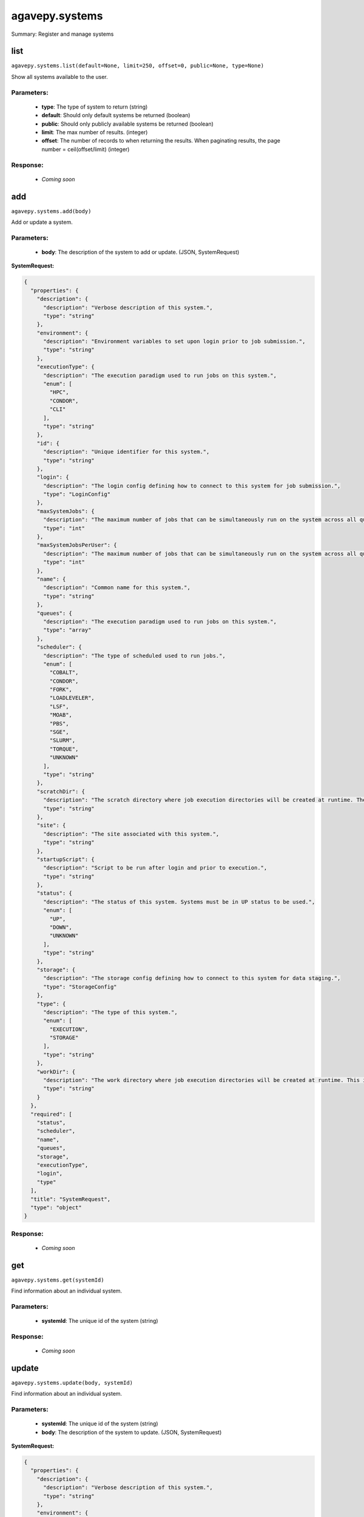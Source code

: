 ***************
agavepy.systems
***************

Summary: Register and manage systems

list
====
``agavepy.systems.list(default=None, limit=250, offset=0, public=None, type=None)``

Show all systems available to the user.

Parameters:
-----------
    * **type**: The type of system to return (string)
    * **default**: Should only default systems be returned (boolean)
    * **public**: Should only publicly available systems be returned (boolean)
    * **limit**: The max number of results. (integer)
    * **offset**: The number of records to when returning the results. When paginating results, the page number = ceil(offset/limit) (integer)


Response:
---------
    * *Coming soon*

add
===
``agavepy.systems.add(body)``

Add or update a system.

Parameters:
-----------
    * **body**: The description of the system to add or update. (JSON, SystemRequest)


**SystemRequest:**

.. code-block:: javascript

    {
      "properties": {
        "description": {
          "description": "Verbose description of this system.", 
          "type": "string"
        }, 
        "environment": {
          "description": "Environment variables to set upon login prior to job submission.", 
          "type": "string"
        }, 
        "executionType": {
          "description": "The execution paradigm used to run jobs on this system.", 
          "enum": [
            "HPC", 
            "CONDOR", 
            "CLI"
          ], 
          "type": "string"
        }, 
        "id": {
          "description": "Unique identifier for this system.", 
          "type": "string"
        }, 
        "login": {
          "description": "The login config defining how to connect to this system for job submission.", 
          "type": "LoginConfig"
        }, 
        "maxSystemJobs": {
          "description": "The maximum number of jobs that can be simultaneously run on the system across all queues.", 
          "type": "int"
        }, 
        "maxSystemJobsPerUser": {
          "description": "The maximum number of jobs that can be simultaneously run on the system across all queues by a single user.", 
          "type": "int"
        }, 
        "name": {
          "description": "Common name for this system.", 
          "type": "string"
        }, 
        "queues": {
          "description": "The execution paradigm used to run jobs on this system.", 
          "type": "array"
        }, 
        "scheduler": {
          "description": "The type of scheduled used to run jobs.", 
          "enum": [
            "COBALT", 
            "CONDOR", 
            "FORK", 
            "LOADLEVELER", 
            "LSF", 
            "MOAB", 
            "PBS", 
            "SGE", 
            "SLURM", 
            "TORQUE", 
            "UNKNOWN"
          ], 
          "type": "string"
        }, 
        "scratchDir": {
          "description": "The scratch directory where job execution directories will be created at runtime. The workDir is used if this is not specified.", 
          "type": "string"
        }, 
        "site": {
          "description": "The site associated with this system.", 
          "type": "string"
        }, 
        "startupScript": {
          "description": "Script to be run after login and prior to execution.", 
          "type": "string"
        }, 
        "status": {
          "description": "The status of this system. Systems must be in UP status to be used.", 
          "enum": [
            "UP", 
            "DOWN", 
            "UNKNOWN"
          ], 
          "type": "string"
        }, 
        "storage": {
          "description": "The storage config defining how to connect to this system for data staging.", 
          "type": "StorageConfig"
        }, 
        "type": {
          "description": "The type of this system.", 
          "enum": [
            "EXECUTION", 
            "STORAGE"
          ], 
          "type": "string"
        }, 
        "workDir": {
          "description": "The work directory where job execution directories will be created at runtime. This is used if scratchDir is not specified. If neither are specified, the job directory will be created in the system homeDir.", 
          "type": "string"
        }
      }, 
      "required": [
        "status", 
        "scheduler", 
        "name", 
        "queues", 
        "storage", 
        "executionType", 
        "login", 
        "type"
      ], 
      "title": "SystemRequest", 
      "type": "object"
    }

Response:
---------
    * *Coming soon*

get
===
``agavepy.systems.get(systemId)``

Find information about an individual system.

Parameters:
-----------
    * **systemId**: The unique id of the system (string)


Response:
---------
    * *Coming soon*

update
======
``agavepy.systems.update(body, systemId)``

Find information about an individual system.

Parameters:
-----------
    * **systemId**: The unique id of the system (string)
    * **body**: The description of the system to update. (JSON, SystemRequest)


**SystemRequest:**

.. code-block:: javascript

    {
      "properties": {
        "description": {
          "description": "Verbose description of this system.", 
          "type": "string"
        }, 
        "environment": {
          "description": "Environment variables to set upon login prior to job submission.", 
          "type": "string"
        }, 
        "executionType": {
          "description": "The execution paradigm used to run jobs on this system.", 
          "enum": [
            "HPC", 
            "CONDOR", 
            "CLI"
          ], 
          "type": "string"
        }, 
        "id": {
          "description": "Unique identifier for this system.", 
          "type": "string"
        }, 
        "login": {
          "description": "The login config defining how to connect to this system for job submission.", 
          "type": "LoginConfig"
        }, 
        "maxSystemJobs": {
          "description": "The maximum number of jobs that can be simultaneously run on the system across all queues.", 
          "type": "int"
        }, 
        "maxSystemJobsPerUser": {
          "description": "The maximum number of jobs that can be simultaneously run on the system across all queues by a single user.", 
          "type": "int"
        }, 
        "name": {
          "description": "Common name for this system.", 
          "type": "string"
        }, 
        "queues": {
          "description": "The execution paradigm used to run jobs on this system.", 
          "type": "array"
        }, 
        "scheduler": {
          "description": "The type of scheduled used to run jobs.", 
          "enum": [
            "COBALT", 
            "CONDOR", 
            "FORK", 
            "LOADLEVELER", 
            "LSF", 
            "MOAB", 
            "PBS", 
            "SGE", 
            "SLURM", 
            "TORQUE", 
            "UNKNOWN"
          ], 
          "type": "string"
        }, 
        "scratchDir": {
          "description": "The scratch directory where job execution directories will be created at runtime. The workDir is used if this is not specified.", 
          "type": "string"
        }, 
        "site": {
          "description": "The site associated with this system.", 
          "type": "string"
        }, 
        "startupScript": {
          "description": "Script to be run after login and prior to execution.", 
          "type": "string"
        }, 
        "status": {
          "description": "The status of this system. Systems must be in UP status to be used.", 
          "enum": [
            "UP", 
            "DOWN", 
            "UNKNOWN"
          ], 
          "type": "string"
        }, 
        "storage": {
          "description": "The storage config defining how to connect to this system for data staging.", 
          "type": "StorageConfig"
        }, 
        "type": {
          "description": "The type of this system.", 
          "enum": [
            "EXECUTION", 
            "STORAGE"
          ], 
          "type": "string"
        }, 
        "workDir": {
          "description": "The work directory where job execution directories will be created at runtime. This is used if scratchDir is not specified. If neither are specified, the job directory will be created in the system homeDir.", 
          "type": "string"
        }
      }, 
      "required": [
        "status", 
        "scheduler", 
        "name", 
        "queues", 
        "storage", 
        "executionType", 
        "login", 
        "type"
      ], 
      "title": "SystemRequest", 
      "type": "object"
    }

Response:
---------
    * *Coming soon*

manage
======
``agavepy.systems.manage(body, systemId)``

Perform a management action on the system.

Parameters:
-----------
    * **systemId**: The unique id of the system (string)
    * **body**: The description of the system to update. (JSON, SystemOperationRequest)


**SystemOperationRequest:**

.. code-block:: javascript

    {
      "properties": {
        "action": {
          "description": "Action to perform on the system.", 
          "enum": [
            "ENABLE", 
            "DISABLE", 
            "PUBLISH", 
            "UNPUBLISH", 
            "SETDEFAULT", 
            "UNSETDEFAULT", 
            "SETGLOBALDEFAULT", 
            "UNSETGLOBALDEFAULT", 
            "CLONE"
          ], 
          "type": "string"
        }, 
        "id": {
          "description": "The new system id of the cloned system", 
          "type": "string"
        }
      }, 
      "required": [
        "action"
      ], 
      "title": "SystemOperationRequest", 
      "type": "object"
    }

Response:
---------
    * *Coming soon*

delete
======
``agavepy.systems.delete(systemId)``

Delete a system.

Parameters:
-----------
    * **systemId**: The unique id of the system (string)


Response:
---------
    * *Coming soon*

listRoles
=========
``agavepy.systems.listRoles(systemId, limit=250, offset=0)``

Get a list of all users and their roles on this system.

Parameters:
-----------
    * **systemId**: The id of the system. (string)
    * **limit**: The max number of results. (integer)
    * **offset**: The number of records to when returning the results. When paginating results, the page number = ceil(offset/limit) (integer)


Response:
---------
    * *Coming soon*

updateRole
==========
``agavepy.systems.updateRole(body, systemId)``

Add or update a user's role on a system.

Parameters:
-----------
    * **systemId**: The id of the system. (string)
    * **body**: The role to update. (JSON, SystemRole)


**SystemRole:**

.. code-block:: javascript

    {
      "properties": {
        "role": {
          "description": "The role granted this user.", 
          "enum": [
            "USER", 
            "PUBLISHER", 
            "ADMIN", 
            "OWNER"
          ], 
          "type": "string"
        }, 
        "username": {
          "description": "The username of the api user granted this role.", 
          "type": "string"
        }
      }, 
      "required": [], 
      "title": "SystemRole", 
      "type": "object"
    }

Response:
---------
    * *Coming soon*

deleteRoles
===========
``agavepy.systems.deleteRoles(systemId)``

Deletes all roles on a system.

Parameters:
-----------
    * **systemId**: The id of the system. (string)


Response:
---------
    * *Coming soon*

getRoleForUser
==============
``agavepy.systems.getRoleForUser(systemId, username, limit=250, offset=0)``

Get a specific user's roles on this system.

Parameters:
-----------
    * **systemId**: The id of the system. (string)
    * **username**: The username of the user about whose role you are inquiring. (string)
    * **limit**: The max number of results. (integer)
    * **offset**: The number of records to when returning the results. When paginating results, the page number = ceil(offset/limit) (integer)


Response:
---------
    * *Coming soon*

updateRoleForUser
=================
``agavepy.systems.updateRoleForUser(body, systemId, username)``

Add or update a user's role on a system.

Parameters:
-----------
    * **systemId**: The id of the system. (string)
    * **username**: The username of the api user associated with the role (string)
    * **body**: The role to update. (JSON, SystemRole)


**SystemRole:**

.. code-block:: javascript

    {
      "properties": {
        "role": {
          "description": "The role granted this user.", 
          "enum": [
            "USER", 
            "PUBLISHER", 
            "ADMIN", 
            "OWNER"
          ], 
          "type": "string"
        }, 
        "username": {
          "description": "The username of the api user granted this role.", 
          "type": "string"
        }
      }, 
      "required": [], 
      "title": "SystemRole", 
      "type": "object"
    }

Response:
---------
    * *Coming soon*

deleteRoleForUser
=================
``agavepy.systems.deleteRoleForUser(systemId, username)``

Deletes all roles on a system.

Parameters:
-----------
    * **systemId**: The id of the system. (string)
    * **username**: The username of the api user associated with the role (string)


Response:
---------
    * *Coming soon*

listCredentials
===============
``agavepy.systems.listCredentials(systemId, limit=250, offset=0)``

Get a list of all internal users and their credentials on this system.

Parameters:
-----------
    * **systemId**: The id of the system. (string)
    * **limit**: The max number of results. (integer)
    * **offset**: The number of records to when returning the results. When paginating results, the page number = ceil(offset/limit) (integer)


Response:
---------
    * *Coming soon*

updateCredentials
=================
``agavepy.systems.updateCredentials(body, systemId)``

Add or update a user's credential on a system. This applies both to data and, if applicable, login credenitals.

Parameters:
-----------
    * **systemId**: The id of the system. (string)
    * **body**: The description of the internal user credential to add or update. (JSON, UserCredential)


**UserCredential:**

.. code-block:: javascript

    {
      "properties": {
        "credential": {
          "description": "The credential used to authenticate to the remote system. Depending on the authentication protocol of the remote system, this could be an OAuth Token, X.509 certificate, Kerberose token, or an private key..", 
          "type": "string"
        }, 
        "internalUsername": {
          "description": "The username of the internal user associated with this credential.", 
          "type": "string"
        }, 
        "password": {
          "description": "The password on the remote system used to authenticate.", 
          "type": "string"
        }, 
        "privateKey": {
          "description": "The public ssh key used to authenticate to the remote system..", 
          "type": "string"
        }, 
        "publicKey": {
          "description": "The public ssh key used to authenticate to the remote system.", 
          "type": "string"
        }, 
        "server": {
          "description": "The server from which a credential may be obtained.", 
          "type": "UserCredentialServer"
        }, 
        "type": {
          "description": "The authentication type.", 
          "enum": [
            "LOCAL", 
            "PAM", 
            "PASSWORD", 
            "SSHKEYS", 
            "TOKEN", 
            "X509"
          ], 
          "type": "string"
        }, 
        "username": {
          "description": "The local username on the remote system used to authenticate.", 
          "type": "string"
        }
      }, 
      "required": [
        "type"
      ], 
      "title": "UserCredential", 
      "type": "object"
    }

Response:
---------
    * *Coming soon*

deleteCredentials
=================
``agavepy.systems.deleteCredentials(systemId)``

Deletes all credentials registered to a system.

Parameters:
-----------
    * **systemId**: The id of the system. (string)


Response:
---------
    * *Coming soon*

listCredentialsForInternalUser
==============================
``agavepy.systems.listCredentialsForInternalUser(internalUsername, systemId, limit=250, offset=0)``

Get a list of all internal users and their credentials on this system.

Parameters:
-----------
    * **systemId**: The id of the system. (string)
    * **internalUsername**: The username of a internal user on this system. (string)
    * **limit**: The max number of results. (integer)
    * **offset**: The number of records to when returning the results. When paginating results, the page number = ceil(offset/limit) (integer)


Response:
---------
    * *Coming soon*

updateCredentialsForInternalUser
================================
``agavepy.systems.updateCredentialsForInternalUser(body, internalUsername, systemId)``

Add or update a user's credentials on a system.

Parameters:
-----------
    * **systemId**: The id of the system. (string)
    * **internalUsername**: The username of a internal user on this system. (string)
    * **body**: The description of the internal user credential to add or update. (JSON, UserCredential)


**UserCredential:**

.. code-block:: javascript

    {
      "properties": {
        "credential": {
          "description": "The credential used to authenticate to the remote system. Depending on the authentication protocol of the remote system, this could be an OAuth Token, X.509 certificate, Kerberose token, or an private key..", 
          "type": "string"
        }, 
        "internalUsername": {
          "description": "The username of the internal user associated with this credential.", 
          "type": "string"
        }, 
        "password": {
          "description": "The password on the remote system used to authenticate.", 
          "type": "string"
        }, 
        "privateKey": {
          "description": "The public ssh key used to authenticate to the remote system..", 
          "type": "string"
        }, 
        "publicKey": {
          "description": "The public ssh key used to authenticate to the remote system.", 
          "type": "string"
        }, 
        "server": {
          "description": "The server from which a credential may be obtained.", 
          "type": "UserCredentialServer"
        }, 
        "type": {
          "description": "The authentication type.", 
          "enum": [
            "LOCAL", 
            "PAM", 
            "PASSWORD", 
            "SSHKEYS", 
            "TOKEN", 
            "X509"
          ], 
          "type": "string"
        }, 
        "username": {
          "description": "The local username on the remote system used to authenticate.", 
          "type": "string"
        }
      }, 
      "required": [
        "type"
      ], 
      "title": "UserCredential", 
      "type": "object"
    }

Response:
---------
    * *Coming soon*

deleteCredentialsForInternalUser
================================
``agavepy.systems.deleteCredentialsForInternalUser(internalUsername, systemId)``

Deletes all credentials registered to a system.

Parameters:
-----------
    * **systemId**: The id of the system. (string)
    * **internalUsername**: The username of a internal user on this system. (string)


Response:
---------
    * *Coming soon*

listCredentialsForInternalUserByType
====================================
``agavepy.systems.listCredentialsForInternalUserByType(credentialType, internalUsername, systemId, limit=250, offset=0)``

Get the internal user credential of the given type on the system.

Parameters:
-----------
    * **systemId**: The id of the system. (string)
    * **internalUsername**: The username of a internal user on this system. (string)
    * **credentialType**: The configuration type to which to apply this credential. (string)
    * **limit**: The max number of results. (integer)
    * **offset**: The number of records to when returning the results. When paginating results, the page number = ceil(offset/limit) (integer)


Response:
---------
    * *Coming soon*

updateCredentialsForInternalUserByType
======================================
``agavepy.systems.updateCredentialsForInternalUserByType(body, credentialType, internalUsername, systemId)``

Add or update a credential of the given type on a system.

Parameters:
-----------
    * **systemId**: The id of the system. (string)
    * **internalUsername**: The username of a internal user on this system. (string)
    * **credentialType**: The configuration type to which to apply this credential. (string)
    * **body**: The description of the internal user credential to add or update. (JSON, UserCredential)


**UserCredential:**

.. code-block:: javascript

    {
      "properties": {
        "credential": {
          "description": "The credential used to authenticate to the remote system. Depending on the authentication protocol of the remote system, this could be an OAuth Token, X.509 certificate, Kerberose token, or an private key..", 
          "type": "string"
        }, 
        "internalUsername": {
          "description": "The username of the internal user associated with this credential.", 
          "type": "string"
        }, 
        "password": {
          "description": "The password on the remote system used to authenticate.", 
          "type": "string"
        }, 
        "privateKey": {
          "description": "The public ssh key used to authenticate to the remote system..", 
          "type": "string"
        }, 
        "publicKey": {
          "description": "The public ssh key used to authenticate to the remote system.", 
          "type": "string"
        }, 
        "server": {
          "description": "The server from which a credential may be obtained.", 
          "type": "UserCredentialServer"
        }, 
        "type": {
          "description": "The authentication type.", 
          "enum": [
            "LOCAL", 
            "PAM", 
            "PASSWORD", 
            "SSHKEYS", 
            "TOKEN", 
            "X509"
          ], 
          "type": "string"
        }, 
        "username": {
          "description": "The local username on the remote system used to authenticate.", 
          "type": "string"
        }
      }, 
      "required": [
        "type"
      ], 
      "title": "UserCredential", 
      "type": "object"
    }

Response:
---------
    * *Coming soon*

deleteCredentialsForInternalUserByType
======================================
``agavepy.systems.deleteCredentialsForInternalUserByType(credentialType, internalUsername, systemId)``

Deletes the internal user credentials for the given credential type on a system.

Parameters:
-----------
    * **systemId**: The id of the system. (string)
    * **internalUsername**: The username of a internal user on this system. (string)
    * **credentialType**: The configuration type to which to apply this credential. (string)


Response:
---------
    * *Coming soon*

